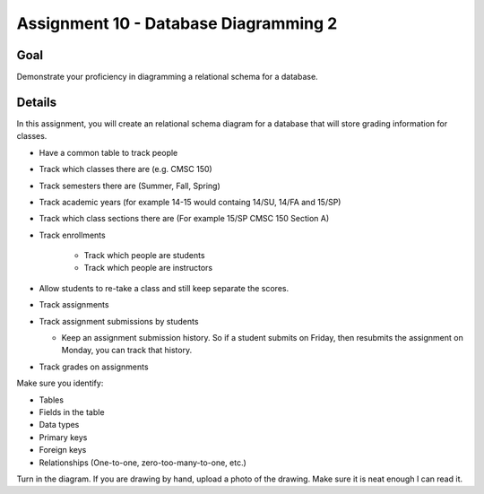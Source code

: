 Assignment 10 - Database Diagramming 2
======================================

Goal
----

Demonstrate your proficiency in diagramming a relational schema for a database.

Details
-------

In this assignment, you will create an relational schema diagram for a database
that will store grading information for classes.

* Have a common table to track people
* Track which classes there are (e.g. CMSC 150)
* Track semesters there are (Summer, Fall, Spring)
* Track academic years (for example 14-15 would containg 14/SU, 14/FA and 15/SP)
* Track which class sections there are (For example 15/SP CMSC 150 Section A)
* Track enrollments

	* Track which people are students
	* Track which people are instructors

* Allow students to re-take a class and still keep separate the scores.
* Track assignments
* Track assignment submissions by students

  * Keep an assignment submission history. So if a student submits on Friday,
    then resubmits the assignment on Monday, you can track that history.

* Track grades on assignments

Make sure you identify:

* Tables
* Fields in the table
* Data types
* Primary keys
* Foreign keys
* Relationships (One-to-one, zero-too-many-to-one, etc.)

Turn in the diagram. If you are drawing by hand, upload a photo of the
drawing. Make sure it is neat enough I can read it.
